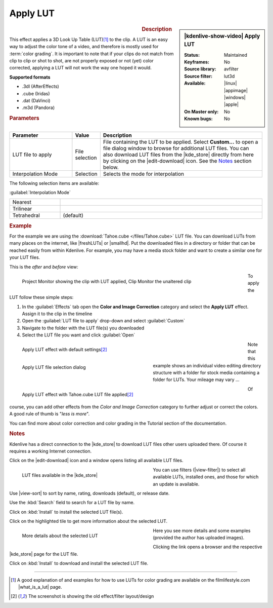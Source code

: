 .. meta::

   :description: Kdenlive Video Effects - Apply LUT
   :keywords: KDE, Kdenlive, video editor, help, learn, easy, effects, filter, video effects, color and image correction, apply LUT

   :authors: - Mmaguire (https://userbase.kde.org/User:Mmaguire)
             - Maris (https://userbase.kde.org/User:limerick)
             - Bernd Jordan (https://discuss.kde.org/u/berndmj)

   :license: Creative Commons License SA 4.0

.. |freshLUTs| raw:: html

   <a href="https://freshluts.com/" target="_blank">freshluts.com</a>

.. |smallhd| raw:: html

   <a href="https://smallhd.com/blogs/community/movie-looks-download" target="_blank">smallhd.com</a>

.. |what_is_a_lut| raw:: html

   <a href="https://filmlifestyle.com/what-is-a-lut/" target="_blank">What is a LUT?</a>

.. |kde_store| raw:: html

   <a href="https://www.pling.com/browse?cat=644&ord=latest" target="_blank">KDE Store</a>


Apply LUT
=========

.. figure:: /images/effects_and_compositions/effects-apply_lut-2504.webp
   :width: 365px
   :figwidth: 365px
   :align: left
   :alt: effects-apply_lut-2504.webp

.. sidebar:: |kdenlive-show-video| Apply LUT

   :**Status**:
      Maintained
   :**Keyframes**:
      No
   :**Source library**:
      avfilter
   :**Source filter**:
      lut3d
   :**Available**:
      |linux| |appimage| |windows| |apple|
   :**On Master only**:
      No
   :**Known bugs**:
      No

.. rst-class:: clear-both


.. rubric:: Description

This effect applies a 3D Look Up Table (LUT)\ [1]_ to the clip. A LUT is an easy way to adjust the color tone of a video, and therefore is mostly used for :term:`color grading`. It is important to note that if your clips do not match from clip to clip or shot to shot, are not properly exposed or not (yet) color corrected, applying a LUT will not work the way one hoped it would.

**Supported formats**

- .3dl (AfterEffects)
- .cube (Iridas)
- .dat (DaVinci)
- .m3d (Pandora)


.. rubric:: Parameters

.. list-table::
   :header-rows: 1
   :width: 100%
   :widths: 25 10 65
   :class: table-wrap

   * - Parameter
     - Value
     - Description
   * - LUT file to apply
     - File selection
     - File containing the LUT to be applied. Select **Custom...** to open a file dialog window to browse for additional LUT files. You can also download LUT files from the |kde_store| directly from here by clicking on the |edit-download| icon. See the `Notes <lut_notes>`_ section below.
   * - Interpolation Mode
     - Selection
     - Selects the mode for interpolation


The following selection items are available:

:guilabel:`Interpolation Mode`

.. list-table::
   :width: 100%
   :widths: 20 80
   :class: table-simple

   * - Nearest
     - 
   * - Trilinear
     - 
   * - Tetrahedral
     - (default)

.. rst-class:: clear-both

.. _effects-example_lut:

.. rubric:: Example

For the example we are using the :download:`Tahoe.cube </files/Tahoe.cube>` LUT file. You can download LUTs from many places on the internet, like |freshLUTs| or |smallhd|. Put the downloaded files in a directory or folder that can be reached easily from within Kdenlive. For example, you may have a media stock folder and want to create a similar one for your LUT files.

This is the *after* and *before* view:

.. figure:: /images/effects_and_compositions/kdenlive2304_effects-apply_lut_example_3.webp
   :width: 700px
   :figwidth: 700px
   :align: left
   :alt: kdenlive2304_effects-apply_lut_example_3

   Project Monitor showing the clip with LUT applied, Clip Monitor the unaltered clip

To apply the LUT follow these simple steps:

1. In the :guilabel:`Effects` tab open the **Color and Image Correction** category and select the **Apply LUT** effect. Assign it to the clip in the timeline
2. Open the :guilabel:`LUT file to apply` drop-down and select :guilabel:`Custom`
3. Navigate to the folder with the LUT file(s) you downloaded
4. Select the LUT file you want and click :guilabel:`Open`

.. figure:: /images/effects_and_compositions/kdenlive2304_effects-apply_lut_example_1.webp
   :width: 700px
   :figwidth: 700px
   :align: left
   :alt: kdenlive2304_effects-apply_lut_example_1

   Apply LUT effect with default settings\ [2]_

.. figure:: /images/effects_and_compositions/kdenlive2304_effects-apply_lut_example_2.webp
   :width: 400px
   :figwidth: 400px
   :align: left
   :alt: kdenlive2304_effects-apply_lut_example_2

   Apply LUT file selection dialog

Note that this example shows an individual video editing directory structure with a folder for stock media containing a folder for LUTs. Your mileage may vary ...

.. figure:: /images/effects_and_compositions/kdenlive2304_effects-apply_lut_example_4.webp
   :width: 700px
   :figwidth: 700px
   :align: left
   :alt: kdenlive2304_effects-apply_lut_example_4

   Apply LUT effect with Tahoe.cube LUT file applied\ [2]_

.. rst-class:: clear-both


Of course, you can add other effects from the *Color and Image Correction* category to further adjust or correct the colors. A good rule of thumb is "*less is more*".

You can find more about color correction and color grading in the Tutorial section of the documentation.


.. _lut_notes:

.. rubric:: Notes

Kdenlive has a direct connection to the |kde_store| to download LUT files other users uploaded there. Of course it requires a working Internet connection.

Click on the |edit-download| icon and a window opens listing all available LUT files.

.. figure:: /images/effects_and_compositions/effects-apply_lut_store_1-2504.webp
   :width: 400px
   :figwidth: 400px
   :align: left
   :alt: effects-apply_lut_store_1-2504.webp

   LUT files available in the |kde_store|

You can use filters (|view-filter|) to select all available LUTs, installed ones, and those for which an update is available.

Use |view-sort| to sort by name, rating, downloads (default), or release date.

Use the :kbd:`Search` field to search for a LUT file by name.

Click on :kbd:`Install` to install the selected LUT file(s).

Click on the highlighted tile to get more information about the selected LUT.

.. figure:: /images/effects_and_compositions/effects-apply_lut_store_2-2504.webp
   :width: 400px
   :figwidth: 400px
   :align: left
   :alt: effects-apply_lut_store_2-2504.webp

   More details about the selected LUT

Here you see more details and some examples (provided the author has uploaded images).

Clicking the link opens a browser and the respective |kde_store| page for the LUT file. 

Click on :kbd:`Install` to download and install the selected LUT file.

.. rst-class:: clear-both


----

.. [1] A good explanation of and examples for how to use LUTs for color grading are available on the filmlifestyle.com |what_is_a_lut| page.

.. [2] The screenshot is showing the old effect/filter layout/design
